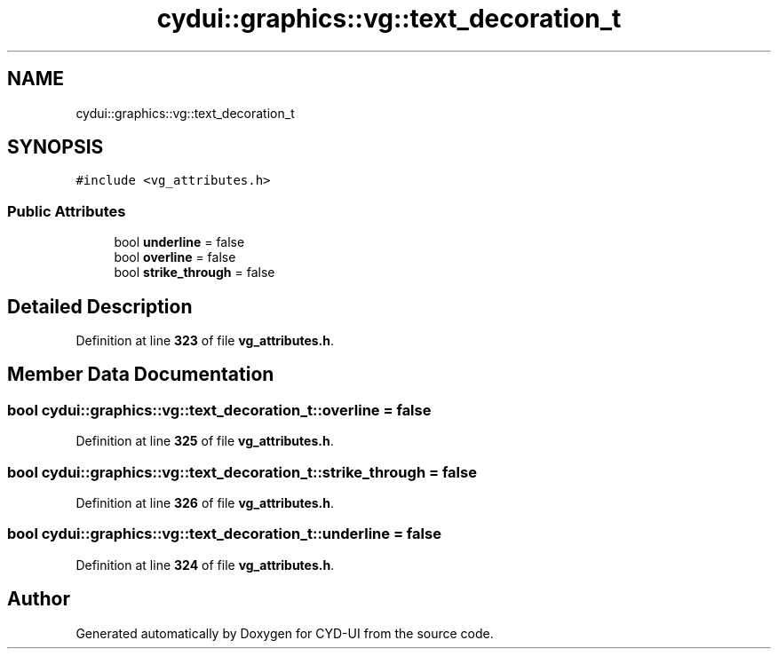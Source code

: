 .TH "cydui::graphics::vg::text_decoration_t" 3 "CYD-UI" \" -*- nroff -*-
.ad l
.nh
.SH NAME
cydui::graphics::vg::text_decoration_t
.SH SYNOPSIS
.br
.PP
.PP
\fC#include <vg_attributes\&.h>\fP
.SS "Public Attributes"

.in +1c
.ti -1c
.RI "bool \fBunderline\fP = false"
.br
.ti -1c
.RI "bool \fBoverline\fP = false"
.br
.ti -1c
.RI "bool \fBstrike_through\fP = false"
.br
.in -1c
.SH "Detailed Description"
.PP 
Definition at line \fB323\fP of file \fBvg_attributes\&.h\fP\&.
.SH "Member Data Documentation"
.PP 
.SS "bool cydui::graphics::vg::text_decoration_t::overline = false"

.PP
Definition at line \fB325\fP of file \fBvg_attributes\&.h\fP\&.
.SS "bool cydui::graphics::vg::text_decoration_t::strike_through = false"

.PP
Definition at line \fB326\fP of file \fBvg_attributes\&.h\fP\&.
.SS "bool cydui::graphics::vg::text_decoration_t::underline = false"

.PP
Definition at line \fB324\fP of file \fBvg_attributes\&.h\fP\&.

.SH "Author"
.PP 
Generated automatically by Doxygen for CYD-UI from the source code\&.
